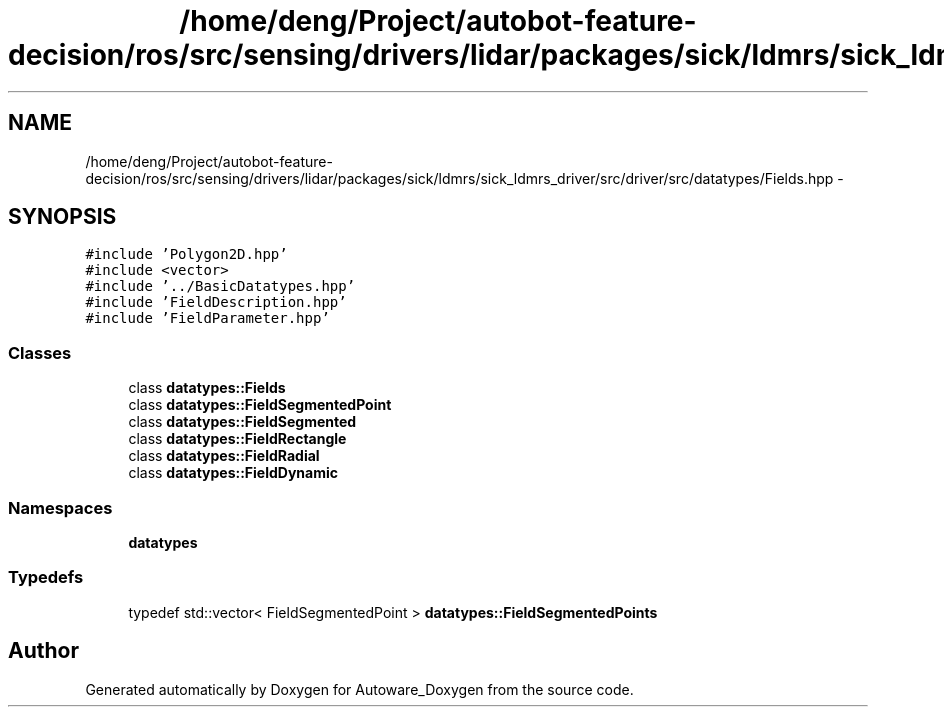 .TH "/home/deng/Project/autobot-feature-decision/ros/src/sensing/drivers/lidar/packages/sick/ldmrs/sick_ldmrs_driver/src/driver/src/datatypes/Fields.hpp" 3 "Fri May 22 2020" "Autoware_Doxygen" \" -*- nroff -*-
.ad l
.nh
.SH NAME
/home/deng/Project/autobot-feature-decision/ros/src/sensing/drivers/lidar/packages/sick/ldmrs/sick_ldmrs_driver/src/driver/src/datatypes/Fields.hpp \- 
.SH SYNOPSIS
.br
.PP
\fC#include 'Polygon2D\&.hpp'\fP
.br
\fC#include <vector>\fP
.br
\fC#include '\&.\&./BasicDatatypes\&.hpp'\fP
.br
\fC#include 'FieldDescription\&.hpp'\fP
.br
\fC#include 'FieldParameter\&.hpp'\fP
.br

.SS "Classes"

.in +1c
.ti -1c
.RI "class \fBdatatypes::Fields\fP"
.br
.ti -1c
.RI "class \fBdatatypes::FieldSegmentedPoint\fP"
.br
.ti -1c
.RI "class \fBdatatypes::FieldSegmented\fP"
.br
.ti -1c
.RI "class \fBdatatypes::FieldRectangle\fP"
.br
.ti -1c
.RI "class \fBdatatypes::FieldRadial\fP"
.br
.ti -1c
.RI "class \fBdatatypes::FieldDynamic\fP"
.br
.in -1c
.SS "Namespaces"

.in +1c
.ti -1c
.RI " \fBdatatypes\fP"
.br
.in -1c
.SS "Typedefs"

.in +1c
.ti -1c
.RI "typedef std::vector< FieldSegmentedPoint > \fBdatatypes::FieldSegmentedPoints\fP"
.br
.in -1c
.SH "Author"
.PP 
Generated automatically by Doxygen for Autoware_Doxygen from the source code\&.
